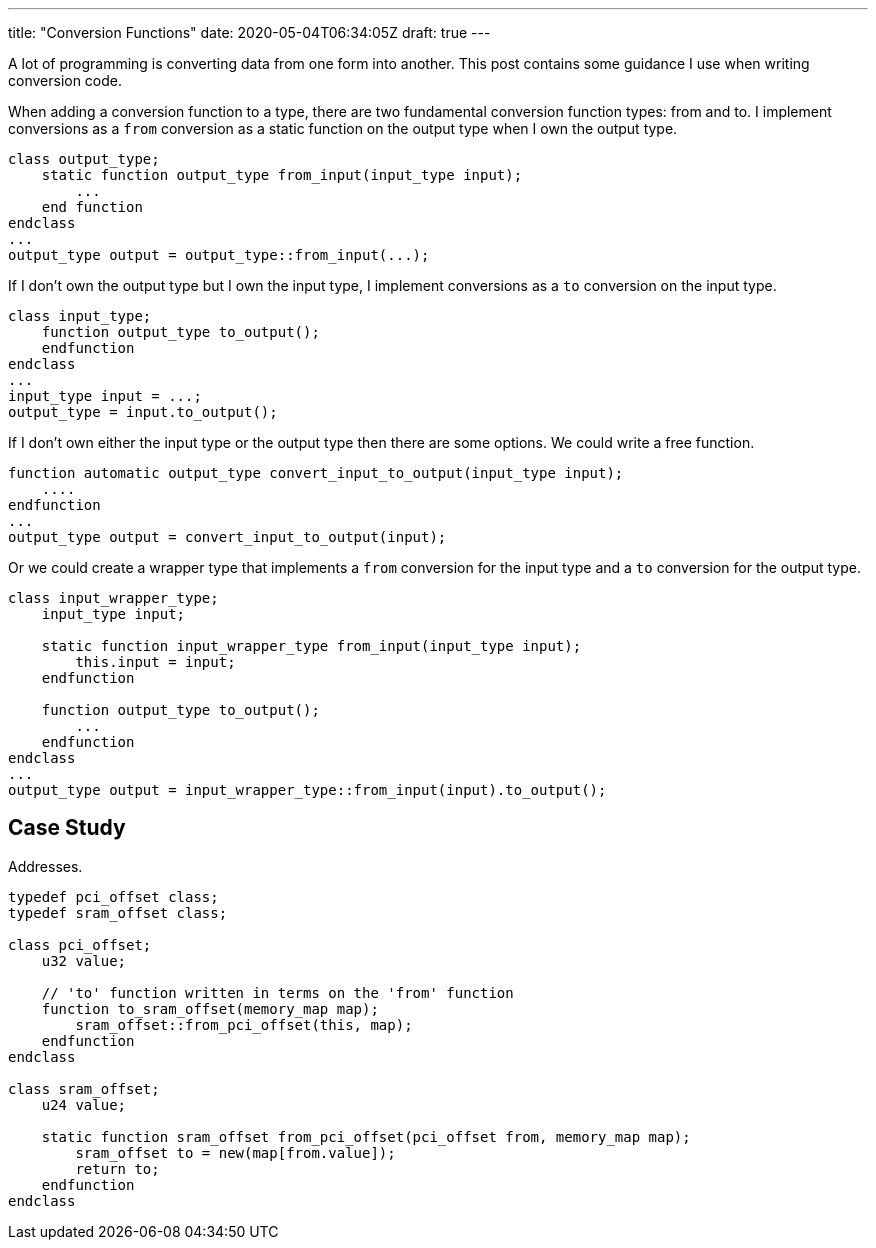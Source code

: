 ---
title: "Conversion Functions"
date: 2020-05-04T06:34:05Z
draft: true
---

A lot of programming is converting data from one form into another.
This post contains some guidance I use when writing conversion code.

When adding a conversion function to a type, there are two fundamental conversion function types: from and to.
I implement conversions as a `from` conversion as a static function on the output type when I own the output type.

[source,sv]
----
class output_type;
    static function output_type from_input(input_type input);
        ...
    end function
endclass
...
output_type output = output_type::from_input(...);
----

If I don't own the output type but I own the input type, I implement conversions as a `to` conversion on the input type.

[source,sv]
----
class input_type;
    function output_type to_output();
    endfunction
endclass
...
input_type input = ...;
output_type = input.to_output();
----

If I don't own either the input type or the output type then there are some options.
We could write a free function.

[source,sv]
----
function automatic output_type convert_input_to_output(input_type input);
    ....
endfunction
...
output_type output = convert_input_to_output(input);
----

Or we could create a wrapper type that implements a `from` conversion for the input type and a `to` conversion for the output type.

[source,sv]
----
class input_wrapper_type;
    input_type input;

    static function input_wrapper_type from_input(input_type input);
        this.input = input;
    endfunction

    function output_type to_output();
        ...
    endfunction
endclass
...
output_type output = input_wrapper_type::from_input(input).to_output();
----

== Case Study

Addresses.

[source,sv]
----
typedef pci_offset class;
typedef sram_offset class;

class pci_offset;
    u32 value;

    // 'to' function written in terms on the 'from' function
    function to_sram_offset(memory_map map);
        sram_offset::from_pci_offset(this, map);
    endfunction
endclass    

class sram_offset;
    u24 value;

    static function sram_offset from_pci_offset(pci_offset from, memory_map map);
        sram_offset to = new(map[from.value]);
        return to;
    endfunction
endclass
----
